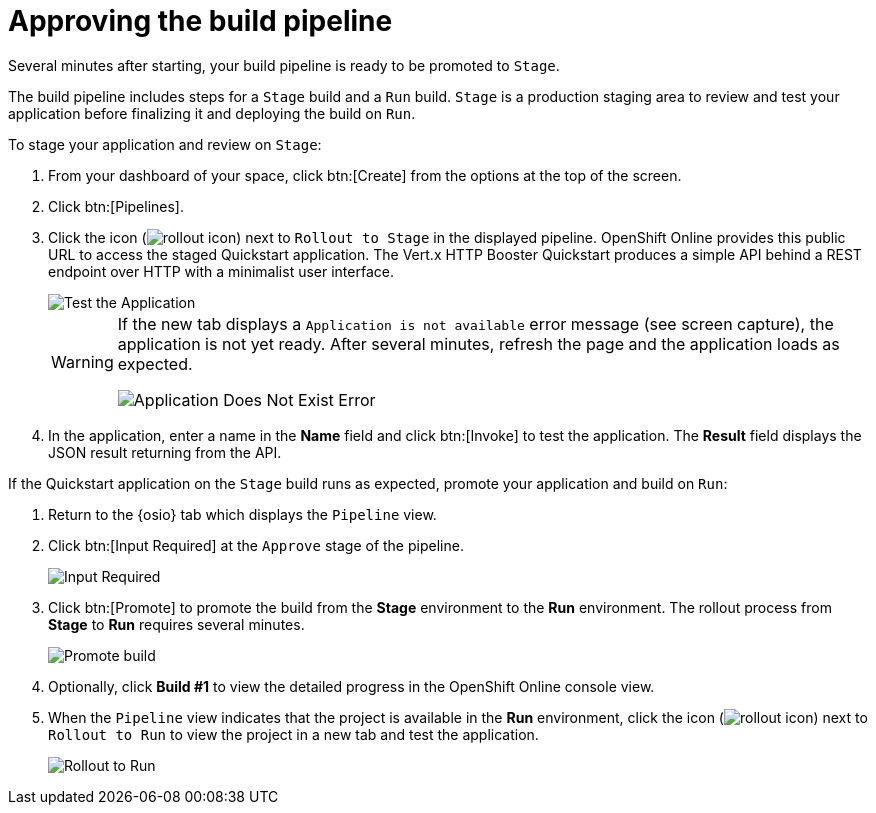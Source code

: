 [id="approving_build_pipeline"]
= Approving the build pipeline

Several minutes after starting, your build pipeline is ready to be promoted to `Stage`.

The build pipeline includes steps for a `Stage` build and a `Run` build. `Stage` is a production staging area to review and test your application before finalizing it and deploying the build on `Run`.

To stage your application and review on `Stage`:

. From your dashboard of your space, click btn:[Create] from the options at the top of the screen.
. Click btn:[Pipelines].
. Click the icon (image:rollout_icon.png[title="Rollout"]) next to `Rollout to Stage` in the displayed pipeline. OpenShift Online provides this public URL to access the staged Quickstart application. The Vert.x HTTP Booster Quickstart produces a simple API behind a REST endpoint over HTTP with a minimalist user interface.
+
image::hello_john.png[Test the Application]
+
[WARNING]
====
If the new tab displays a `Application is not available` error message (see screen capture), the application is not yet ready. After several minutes, refresh the page and the application loads as expected.

image::app_doesnt_exist.png[Application Does Not Exist Error]
====

. In the application, enter a name in the *Name* field and click btn:[Invoke] to test the application. The *Result* field displays the JSON result returning
from the API.

If the Quickstart application on the `Stage` build runs as expected, promote your application and build on `Run`:

. Return to the {osio} tab which displays the `Pipeline` view.
. Click btn:[Input Required] at the `Approve` stage of the pipeline.
+
image::pipeline_firstrun.png[Input Required]
+
. Click btn:[Promote] to promote the build from the *Stage* environment to the *Run* environment. The rollout process from *Stage* to *Run* requires several minutes.
+
image::promote.png[Promote build]
+

. Optionally, click *Build #1* to view the detailed progress in the OpenShift Online console view.

. When the `Pipeline` view indicates that the project is available in the *Run* environment, click the icon (image:rollout_icon.png[title="Rollout"]) next to `Rollout to Run` to view the project in a new tab and test the application.
+
image::rollout_to_run.png[Rollout to Run]
